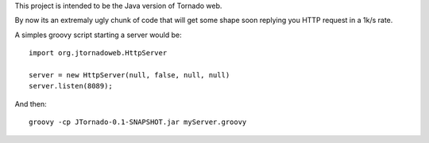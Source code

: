 This project is intended to be the Java version of Tornado web.

By now its an extremaly ugly chunk of code that will get some shape soon replying you HTTP request in a 1k/s rate.

A simples groovy script starting a server would be:
::
    import org.jtornadoweb.HttpServer

    server = new HttpServer(null, false, null, null)
    server.listen(8089);

And then:
::
    groovy -cp JTornado-0.1-SNAPSHOT.jar myServer.groovy 



